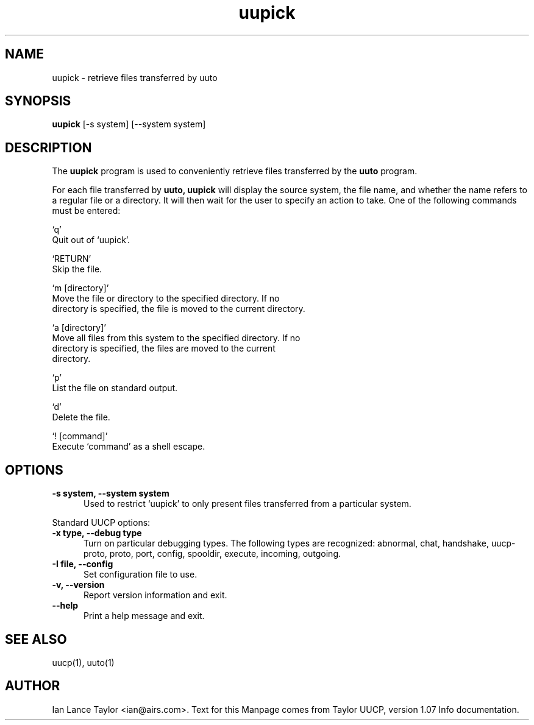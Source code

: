 .TH uupick 8 "Taylor UUCP 1.07"
.SH NAME
uupick \- retrieve files transferred by uuto
.SH SYNOPSIS
.B uupick
[-s system] [--system system]
.SH DESCRIPTION
The 
.B uupick
program is used to conveniently retrieve files transferred by the 
.B uuto
program.
.PP
For each file transferred by 
.B uuto, 
.B uupick
will display the source system, the file name, 
and whether the name refers to a regular file or a directory.
It will then wait for the user to specify an action to take.
One of the following commands must be entered:

`q'
     Quit out of `uupick'.

`RETURN'
     Skip the file.

`m [directory]'
     Move the file or directory to the specified directory.  If no
     directory is specified, the file is moved to the current directory.

`a [directory]'
     Move all files from this system to the specified directory.  If no
     directory is specified, the files are moved to the current
     directory.

`p'
     List the file on standard output.

`d'
     Delete the file.

`! [command]'
     Execute `command' as a shell escape.
.SH OPTIONS
.TP 5
.B \-s system, \-\-system system
Used to restrict `uupick' to
only present files transferred from a particular system.
.PP
Standard UUCP options:
.TP 5
.B \-x type, \-\-debug type
Turn on particular debugging types.  The following types are
recognized: abnormal, chat, handshake, uucp-proto, proto, port,
config, spooldir, execute, incoming, outgoing.
.TP 5
.B \-I file, \-\-config
Set configuration file to use.
.TP 5
.B \-v, \-\-version
Report version information and exit.
.TP 5
.B \-\-help
Print a help message and exit.
.SH SEE ALSO
uucp(1), uuto(1)
.SH AUTHOR
Ian Lance Taylor
<ian@airs.com>.
Text for this Manpage comes from Taylor UUCP, version 1.07 Info documentation.

